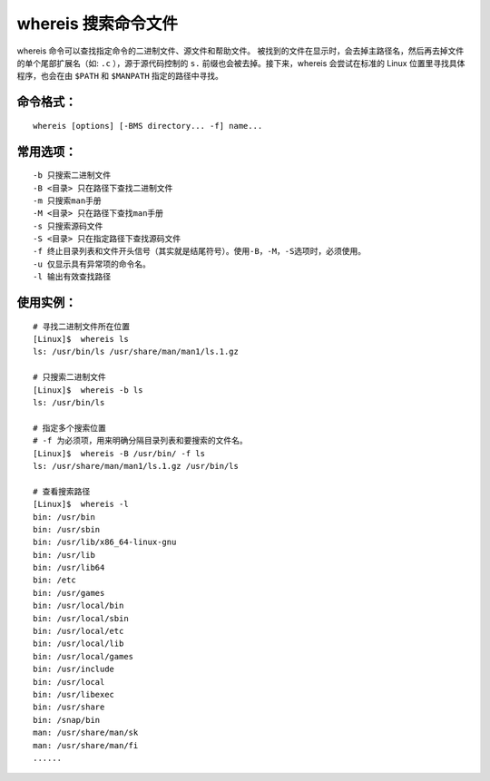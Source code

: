 .. _cmd_whereis:

whereis 搜索命令文件
####################################

whereis 命令可以查找指定命令的二进制文件、源文件和帮助文件。 被找到的文件在显示时，会去掉主路径名，然后再去掉文件的单个尾部扩展名（如: ``.c`` ），源于源代码控制的 ``s.`` 前缀也会被去掉。接下来，whereis 会尝试在标准的 Linux 位置里寻找具体程序，也会在由 ``$PATH`` 和 ``$MANPATH`` 指定的路径中寻找。


命令格式：
************************************

.. highlight:: none

::

        whereis [options] [-BMS directory... -f] name...


常用选项：
************************************

::

    -b 只搜索二进制文件
    -B <目录> 只在路径下查找二进制文件
    -m 只搜索man手册
    -M <目录> 只在路径下查找man手册
    -s 只搜索源码文件
    -S <目录> 只在指定路径下查找源码文件
    -f 终止目录列表和文件开头信号（其实就是结尾符号）。使用-B，-M，-S选项时，必须使用。
    -u 仅显示具有异常项的命令名。
    -l 输出有效查找路径


使用实例：
************************************

::

    # 寻找二进制文件所在位置
    [Linux]$  whereis ls
    ls: /usr/bin/ls /usr/share/man/man1/ls.1.gz
    
    # 只搜索二进制文件
    [Linux]$  whereis -b ls
    ls: /usr/bin/ls
    
    # 指定多个搜索位置
    # -f 为必须项，用来明确分隔目录列表和要搜索的文件名。
    [Linux]$  whereis -B /usr/bin/ -f ls
    ls: /usr/share/man/man1/ls.1.gz /usr/bin/ls

    # 查看搜索路径
    [Linux]$  whereis -l
    bin: /usr/bin
    bin: /usr/sbin
    bin: /usr/lib/x86_64-linux-gnu
    bin: /usr/lib
    bin: /usr/lib64
    bin: /etc
    bin: /usr/games
    bin: /usr/local/bin
    bin: /usr/local/sbin
    bin: /usr/local/etc
    bin: /usr/local/lib
    bin: /usr/local/games
    bin: /usr/include
    bin: /usr/local
    bin: /usr/libexec
    bin: /usr/share
    bin: /snap/bin
    man: /usr/share/man/sk
    man: /usr/share/man/fi
    ......


